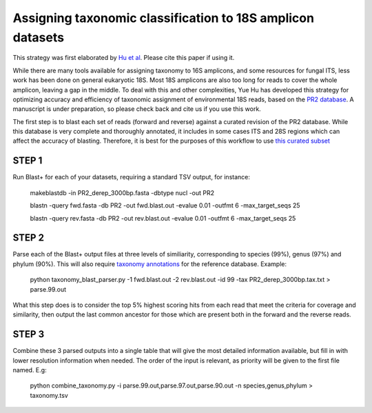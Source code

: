 ==============
Assigning taxonomic classification to 18S amplicon datasets
==============

This strategy was first elaborated by `Hu et al <http://journal.frontiersin.org/article/10.3389/fmicb.2016.00679/full>`_. Please cite this paper if using it.

While there are many tools available for assigning taxonomy to 16S amplicons, and some resources for fungal ITS, 
less work has been done on general eukaryotic 18S. Most 18S amplicons are also too long for reads to 
cover the whole amplicon, leaving a gap in the middle. To deal with this and other complexities, Yue Hu has
developed this strategy for optimizing accuracy and efficiency of taxonomic assignment of environmental 18S reads, 
based on the `PR2 database <http://ssu-rrna.org/>`_. A manuscript is under preparation, so please 
check back and cite us if you use this work.


The first step is to blast each set of reads (forward and reverse) against a curated revision of the PR2 database. 
While this database is very complete and thoroughly annotated, it includes in some cases ITS and 28S regions which
can affect the accuracy of blasting. Therefore, it is best for the purposes of this workflow to use 
`this curated subset <https://export.uppmax.uu.se/b2010008/projects-public/database/PR2_derep_3000bp.fasta>`_

STEP 1
--------
Run Blast+ for each of your datasets, requiring a standard TSV output, for instance:

  makeblastdb -in PR2_derep_3000bp.fasta	 -dbtype nucl -out PR2
  
  blastn -query fwd.fasta -db PR2 -out fwd.blast.out -evalue 0.01 -outfmt 6 -max_target_seqs 25
  
  blastn -query rev.fasta -db PR2 -out rev.blast.out -evalue 0.01 -outfmt 6 -max_target_seqs 25

STEP 2
------
Parse each of the Blast+ output files at three levels of similiarity, corresponding to species (99%), genus (97%)
and phylum (90%). This will also require `taxonomy annotations <https://export.uppmax.uu.se/b2010008/projects-public/database/PR2_derep_3000bp.tax.txt>`_
for the reference database. Example:

  python taxonomy_blast_parser.py -1 fwd.blast.out -2 rev.blast.out -id 99 -tax PR2_derep_3000bp.tax.txt > parse.99.out
  
What this step does is to consider the top 5% highest scoring hits from each read that meet the criteria for coverage and similarity, then output the last common ancestor for those which are present both in the forward and the reverse reads.
  
STEP 3
------
Combine these 3 parsed outputs into a single table that will give the most detailed information available, but fill in with lower resolution information when needed. 
The order of the input is relevant, as priority will be given to the first file named. E.g:

  python combine_taxonomy.py -i parse.99.out,parse.97.out,parse.90.out -n species,genus,phylum > taxonomy.tsv
